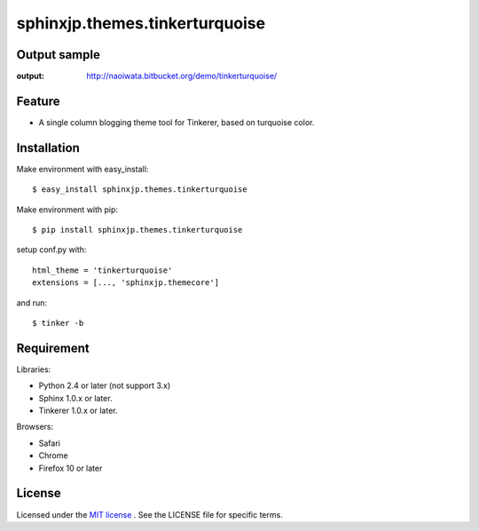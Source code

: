 =================================
 sphinxjp.themes.tinkerturquoise
=================================

Output sample
=============
:output: http://naoiwata.bitbucket.org/demo/tinkerturquoise/


Feature
=======
* A single column blogging theme tool for Tinkerer, based on turquoise color.


Installation
============
Make environment with easy_install::

   $ easy_install sphinxjp.themes.tinkerturquoise


Make environment with pip::

   $ pip install sphinxjp.themes.tinkerturquoise


setup conf.py with::

   html_theme = 'tinkerturquoise'
   extensions = [..., 'sphinxjp.themecore']


and run::

   $ tinker -b


Requirement
===========
Libraries:

* Python 2.4 or later (not support 3.x)
* Sphinx 1.0.x or later.
* Tinkerer 1.0.x or later.


Browsers:

* Safari
* Chrome
* Firefox 10 or later


License
=======
Licensed under the `MIT license <http://www.opensource.org/licenses/mit-license.php>`_ .
See the LICENSE file for specific terms.


.. END
